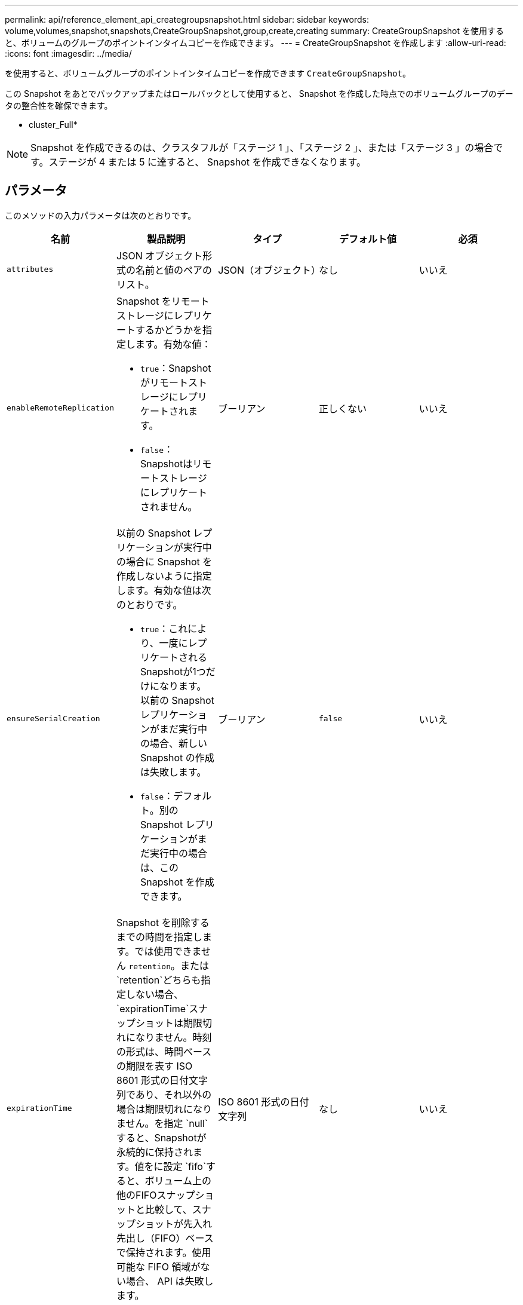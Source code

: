 ---
permalink: api/reference_element_api_creategroupsnapshot.html 
sidebar: sidebar 
keywords: volume,volumes,snapshot,snapshots,CreateGroupSnapshot,group,create,creating 
summary: CreateGroupSnapshot を使用すると、ボリュームのグループのポイントインタイムコピーを作成できます。 
---
= CreateGroupSnapshot を作成します
:allow-uri-read: 
:icons: font
:imagesdir: ../media/


[role="lead"]
を使用すると、ボリュームグループのポイントインタイムコピーを作成できます `CreateGroupSnapshot`。

この Snapshot をあとでバックアップまたはロールバックとして使用すると、 Snapshot を作成した時点でのボリュームグループのデータの整合性を確保できます。

* cluster_Full*


NOTE: Snapshot を作成できるのは、クラスタフルが「ステージ 1 」、「ステージ 2 」、または「ステージ 3 」の場合です。ステージが 4 または 5 に達すると、 Snapshot を作成できなくなります。



== パラメータ

このメソッドの入力パラメータは次のとおりです。

|===
| 名前 | 製品説明 | タイプ | デフォルト値 | 必須 


 a| 
`attributes`
 a| 
JSON オブジェクト形式の名前と値のペアのリスト。
 a| 
JSON（オブジェクト）
 a| 
なし
 a| 
いいえ



 a| 
`enableRemoteReplication`
 a| 
Snapshot をリモートストレージにレプリケートするかどうかを指定します。有効な値：

* `true`：Snapshotがリモートストレージにレプリケートされます。
* `false`：Snapshotはリモートストレージにレプリケートされません。

 a| 
ブーリアン
 a| 
正しくない
 a| 
いいえ



| `ensureSerialCreation`  a| 
以前の Snapshot レプリケーションが実行中の場合に Snapshot を作成しないように指定します。有効な値は次のとおりです。

* `true`：これにより、一度にレプリケートされるSnapshotが1つだけになります。以前の Snapshot レプリケーションがまだ実行中の場合、新しい Snapshot の作成は失敗します。
* `false`：デフォルト。別の Snapshot レプリケーションがまだ実行中の場合は、この Snapshot を作成できます。

| ブーリアン | `false` | いいえ 


 a| 
`expirationTime`
 a| 
Snapshot を削除するまでの時間を指定します。では使用できません `retention`。または `retention`どちらも指定しない場合、 `expirationTime`スナップショットは期限切れになりません。時刻の形式は、時間ベースの期限を表す ISO 8601 形式の日付文字列であり、それ以外の場合は期限切れになりません。を指定 `null`すると、Snapshotが永続的に保持されます。値をに設定 `fifo`すると、ボリューム上の他のFIFOスナップショットと比較して、スナップショットが先入れ先出し（FIFO）ベースで保持されます。使用可能な FIFO 領域がない場合、 API は失敗します。
 a| 
ISO 8601 形式の日付文字列
 a| 
なし
 a| 
いいえ



 a| 
`name`
 a| 
グループ Snapshot の名前。名前を入力しない場合、グループ Snapshot の作成日時が使用されます。最大文字数は 255 文字です。
 a| 
文字列
 a| 
なし
 a| 
いいえ



 a| 
`retention`
 a| 
このパラメータはパラメータと同じ `expirationTime`ですが、時刻の形式はHH：mm：ssです。またはの `retention`どちらも指定しない場合、 `expirationTime`スナップショットは期限切れになりません。
 a| 
文字列
 a| 
なし
 a| 
いいえ



 a| 
`snapMirrorLabel`
 a| 
SnapMirror エンドポイントでの Snapshot 保持ポリシーを指定するために SnapMirror ソフトウェアで使用されるラベル。
 a| 
文字列
 a| 
なし
 a| 
いいえ



 a| 
`volumes`
 a| 
コピー元のボリュームイメージの一意の ID 。
 a| 
volumeID の配列
 a| 
なし
 a| 
はい

|===


== 戻り値

このメソッドの戻り値は次のとおりです。

|===


| 名前 | 製品説明 | タイプ 


 a| 
メンバー
 a| 
グループの各メンバーのチェックサム、ボリューム ID 、 Snapshot ID のリスト。有効な値：

* checksum ：保存された Snapshot のデータを表す短い文字列。このチェックサムを使用して、あとで他の Snapshot と比較してデータ内のエラーを検出できます。文字列
* snapshotID ：新しい Snapshot の作成元 Snapshot の一意の ID 。Snapshot ID は、指定したボリュームの Snapshot の ID である必要があります。整数
* volumeID ： Snapshot のソースボリュームの ID整数

 a| 
JSON オブジェクトの配列



 a| 
groupSnapshotID
 a| 
新しいグループ Snapshot の一意の ID 。
 a| 
グループ Snapshot ID



 a| 
groupSnapshot
 a| 
作成されたグループ Snapshot の情報を含むオブジェクト。
 a| 
xref:reference_element_api_groupsnapshot.adoc[groupSnapshot]

|===


== 要求例

このメソッドの要求例を次に示します。

[listing]
----
{
   "method": "CreateGroupSnapshot",
   "params": {
      "volumes": [1,2]
   },
   "id": 1
}
----


== 応答例

このメソッドの応答例を次に示します。

[listing]
----
{
  "id": 1,
  "result": {
    "groupSnapshot": {
      "attributes": {},
      "createTime": "2016-04-04T22:43:29Z",
      "groupSnapshotID": 45,
      "groupSnapshotUUID": "473b78a3-ef85-4541-9438-077306b2d3ca",
      "members": [
        {
          "attributes": {},
          "checksum": "0x0",
          "createTime": "2016-04-04T22:43:29Z",
          "enableRemoteReplication": false,
          "expirationReason": "None",
          "expirationTime": null,
          "groupID": 45,
          "groupSnapshotUUID": "473b78a3-ef85-4541-9438-077306b2d3ca",
          "name": "2016-04-04T22:43:29Z",
          "snapshotID": 3323,
          "snapshotUUID": "7599f200-0092-4b41-b362-c431551937d1",
          "status": "done",
          "totalSize": 5000658944,
          "virtualVolumeID": null,
          "volumeID": 1
        },
        {
          "attributes": {},
          "checksum": "0x0",
          "createTime": "2016-04-04T22:43:29Z",
          "enableRemoteReplication": false,
          "expirationReason": "None",
          "expirationTime": null,
          "groupID": 45,
          "groupSnapshotUUID": "473b78a3-ef85-4541-9438-077306b2d3ca",
          "name": "2016-04-04T22:43:29Z",
          "snapshotID": 3324,
          "snapshotUUID": "a0776a48-4142-451f-84a6-5315dc37911b",
          "status": "done",
          "totalSize": 6001000448,
          "virtualVolumeID": null,
          "volumeID": 2
        }
      ],
      "name": "2016-04-04T22:43:29Z",
      "status": "done"
    },
    "groupSnapshotID": 45,
    "members": [
      {
        "checksum": "0x0",
        "snapshotID": 3323,
        "snapshotUUID": "7599f200-0092-4b41-b362-c431551937d1",
        "volumeID": 1
      },
      {
        "checksum": "0x0",
        "snapshotID": 3324,
        "snapshotUUID": "a0776a48-4142-451f-84a6-5315dc37911b",
        "volumeID": 2
      }
    ]
  }
}
----


== 新規導入バージョン

9.6

